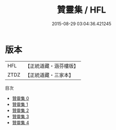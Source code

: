 #+TITLE: 贊靈集 / HFL

#+DATE: 2015-08-29 03:04:36.421245
* 版本
 |       HFL|【正統道藏・涵芬樓版】|
 |      ZTDZ|【正統道藏・三家本】|
目次
 - [[file:KR5h0038_000.txt][贊靈集 0]]
 - [[file:KR5h0038_001.txt][贊靈集 1]]
 - [[file:KR5h0038_002.txt][贊靈集 2]]
 - [[file:KR5h0038_003.txt][贊靈集 3]]
 - [[file:KR5h0038_004.txt][贊靈集 4]]
